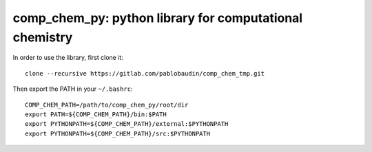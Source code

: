 comp_chem_py: python library for computational chemistry
========================================================

In order to use the library, first clone it::

   clone --recursive https://gitlab.com/pablobaudin/comp_chem_tmp.git

Then export the PATH in your ``~/.bashrc``::

   COMP_CHEM_PATH=/path/to/comp_chem_py/root/dir
   export PATH=${COMP_CHEM_PATH}/bin:$PATH
   export PYTHONPATH=${COMP_CHEM_PATH}/external:$PYTHONPATH
   export PYTHONPATH=${COMP_CHEM_PATH}/src:$PYTHONPATH

.. todo::
   #. Keep improving documentation.
   #. Remove old comp_chem_py libraries and rename the new one.
   #. Make library open source.
   #. Link documentation to read the docs.
   #. Add tests. Maybe with doctest.
   #. Consider making comp_chem_utils an external submodule.

